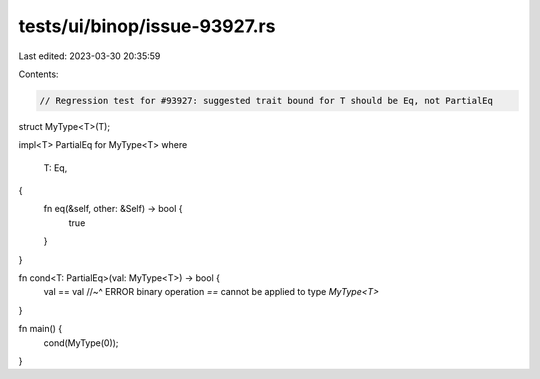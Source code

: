 tests/ui/binop/issue-93927.rs
=============================

Last edited: 2023-03-30 20:35:59

Contents:

.. code-block:: rs

    // Regression test for #93927: suggested trait bound for T should be Eq, not PartialEq
struct MyType<T>(T);

impl<T> PartialEq for MyType<T>
where
    T: Eq,
{
    fn eq(&self, other: &Self) -> bool {
        true
    }
}

fn cond<T: PartialEq>(val: MyType<T>) -> bool {
    val == val
    //~^ ERROR binary operation `==` cannot be applied to type `MyType<T>`
}

fn main() {
    cond(MyType(0));
}


